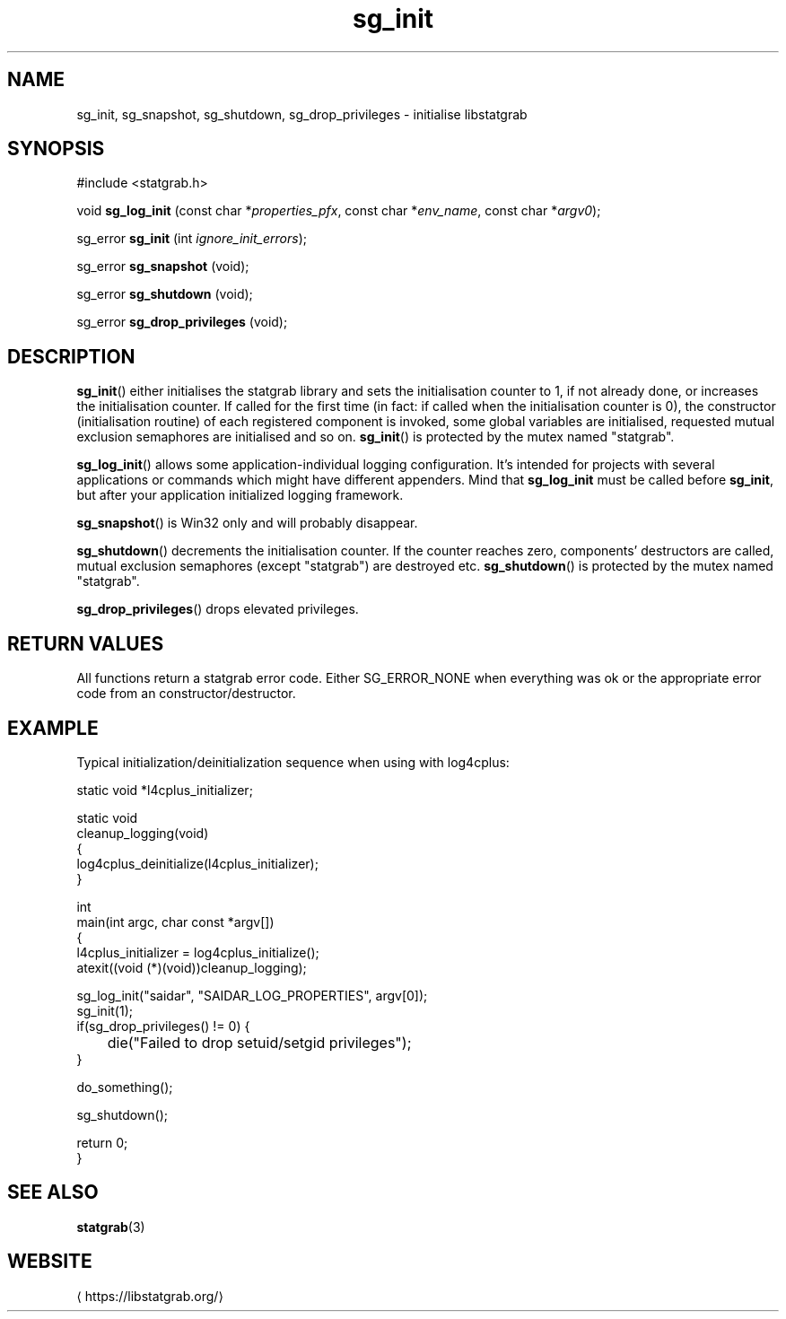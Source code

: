 '\" -*- coding: us-ascii -*-
.if \n(.g .ds T< \\FC
.if \n(.g .ds T> \\F[\n[.fam]]
.de URL
\\$2 \(la\\$1\(ra\\$3
..
.if \n(.g .mso www.tmac
.TH sg_init 3 2019-10-03 libstatgrab ""
.SH NAME
sg_init, sg_snapshot, sg_shutdown, sg_drop_privileges \- initialise libstatgrab
.SH SYNOPSIS
'nh
.nf
\*(T<#include <statgrab.h>\*(T>
.fi
.sp 1
.PP
.fi
.ad l
\*(T<void \fBsg_log_init\fR\*(T> \kx
.if (\nx>(\n(.l/2)) .nr x (\n(.l/5)
'in \n(.iu+\nxu
\*(T<(const char *\fIproperties_pfx\fR, const char *\fIenv_name\fR, const char *\fIargv0\fR);\*(T>
'in \n(.iu-\nxu
.ad b
.PP
.fi
.ad l
\*(T<sg_error \fBsg_init\fR\*(T> \kx
.if (\nx>(\n(.l/2)) .nr x (\n(.l/5)
'in \n(.iu+\nxu
\*(T<(int \fIignore_init_errors\fR);\*(T>
'in \n(.iu-\nxu
.ad b
.PP
.fi
.ad l
\*(T<sg_error \fBsg_snapshot\fR\*(T> \kx
.if (\nx>(\n(.l/2)) .nr x (\n(.l/5)
'in \n(.iu+\nxu
\*(T<(void);\*(T>
'in \n(.iu-\nxu
.ad b
.PP
.fi
.ad l
\*(T<sg_error \fBsg_shutdown\fR\*(T> \kx
.if (\nx>(\n(.l/2)) .nr x (\n(.l/5)
'in \n(.iu+\nxu
\*(T<(void);\*(T>
'in \n(.iu-\nxu
.ad b
.PP
.fi
.ad l
\*(T<sg_error \fBsg_drop_privileges\fR\*(T> \kx
.if (\nx>(\n(.l/2)) .nr x (\n(.l/5)
'in \n(.iu+\nxu
\*(T<(void);\*(T>
'in \n(.iu-\nxu
.ad b
'hy
.SH DESCRIPTION
\*(T<\fBsg_init\fR\*(T>() either initialises the statgrab
library and sets the initialisation counter to 1, if not already done,
or increases the initialisation counter.
If called for the first time (in fact: if called when the initialisation
counter is 0), the constructor (initialisation routine) of each
registered component is invoked, some global variables are
initialised, requested mutual exclusion semaphores are initialised
and so on.
\*(T<\fBsg_init\fR\*(T>() is protected by the mutex named
"statgrab".
.PP
\*(T<\fBsg_log_init\fR\*(T>() allows some application-individual
logging configuration. It's intended for projects with several applications
or commands which might have different appenders.
Mind that \*(T<\fBsg_log_init\fR\*(T> must be called before
\*(T<\fBsg_init\fR\*(T>, but after your application initialized
logging framework.
.PP
\*(T<\fBsg_snapshot\fR\*(T>() is Win32 only and will probably disappear.
.PP
\*(T<\fBsg_shutdown\fR\*(T>() decrements the initialisation
counter. If the counter reaches zero, components' destructors are
called, mutual exclusion semaphores (except "statgrab") are
destroyed etc.
\*(T<\fBsg_shutdown\fR\*(T>() is protected by the mutex named
"statgrab".
.PP
\*(T<\fBsg_drop_privileges\fR\*(T>() drops elevated privileges.
.SH "RETURN VALUES"
All functions return a statgrab error code. Either
SG_ERROR_NONE when everything was ok or the
appropriate error code from an constructor/destructor.
.SH EXAMPLE
Typical initialization/deinitialization sequence when using with log4cplus:

.nf
\*(T<
static void *l4cplus_initializer;

static void
cleanup_logging(void)
{
       log4cplus_deinitialize(l4cplus_initializer);
}

int
main(int argc, char const *argv[])
{
    l4cplus_initializer = log4cplus_initialize();
    atexit((void (*)(void))cleanup_logging);

    sg_log_init("saidar", "SAIDAR_LOG_PROPERTIES", argv[0]);
    sg_init(1);
    if(sg_drop_privileges() != 0) {
	die("Failed to drop setuid/setgid privileges");
    }

    do_something();

    sg_shutdown();

    return 0;
}
      \*(T>
.fi
.SH "SEE ALSO"
\fBstatgrab\fR(3)
.SH WEBSITE
\(lahttps://libstatgrab.org/\(ra

